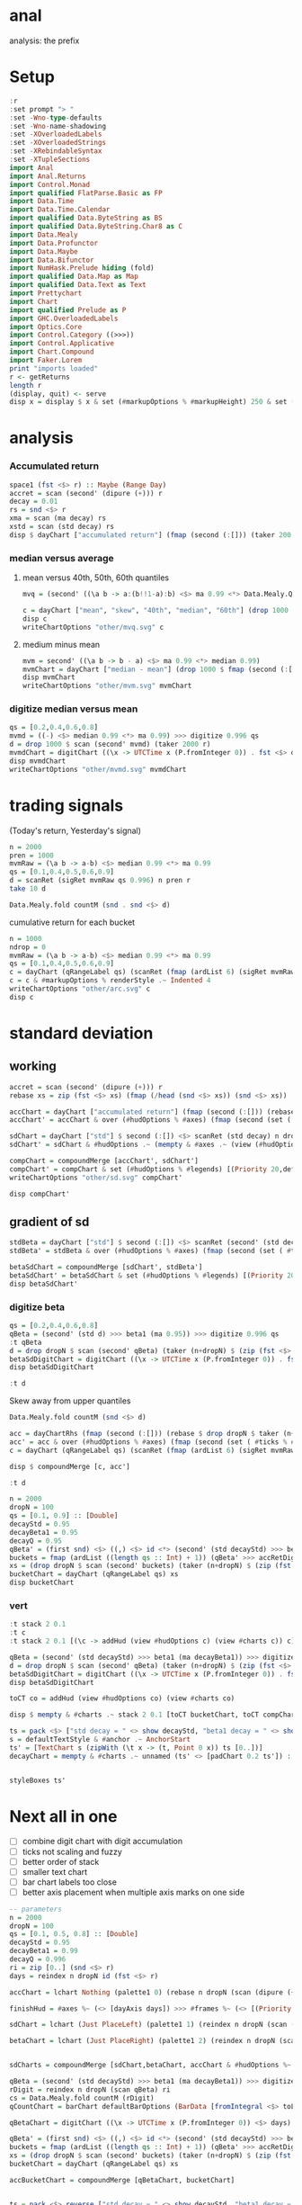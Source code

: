 
* anal

[[https://hackage.haskell.org/package/anal][https://img.shields.io/hackage/v/anal.svg]]
[[https://github.com/tonyday567/anal/actions?query=workflow%3Ahaskell-ci][https://github.com/tonyday567/anal/workflows/haskell-ci/badge.svg]]

analysis: the prefix

* Setup

#+begin_src haskell :results output
:r
:set prompt "> "
:set -Wno-type-defaults
:set -Wno-name-shadowing
:set -XOverloadedLabels
:set -XOverloadedStrings
:set -XRebindableSyntax
:set -XTupleSections
import Anal
import Anal.Returns
import Control.Monad
import qualified FlatParse.Basic as FP
import Data.Time
import Data.Time.Calendar
import qualified Data.ByteString as BS
import qualified Data.ByteString.Char8 as C
import Data.Mealy
import Data.Profunctor
import Data.Maybe
import Data.Bifunctor
import NumHask.Prelude hiding (fold)
import qualified Data.Map as Map
import qualified Data.Text as Text
import Prettychart
import Chart
import qualified Prelude as P
import GHC.OverloadedLabels
import Optics.Core
import Control.Category ((>>>))
import Control.Applicative
import Chart.Compound
import Faker.Lorem
print "imports loaded"
r <- getReturns
length r
(display, quit) <- serve
disp x = display $ x & set (#markupOptions % #markupHeight) 250 & set (#hudOptions % #frames % ix 1 % _2 % #buffer) 0.1
#+end_src

#+RESULTS:
: [1 of 2] Compiling Anal             ( src/Anal.hs, interpreted )
: [2 of 2] Compiling Anal.Returns     ( src/Anal/Returns.hs, interpreted )
: Ok, two modules loaded.
: ghci> Ok, two modules loaded.
: >
: imports loaded
: 10897
: Setting phasers to stun... (port 9160) (ctrl-c to quit>)

* analysis
*** Accumulated return

#+begin_src haskell :results output
space1 (fst <$> r) :: Maybe (Range Day)
accret = scan (second' (dipure (+))) r
decay = 0.01
rs = snd <$> r
xma = scan (ma decay) rs
xstd = scan (std decay) rs
disp $ dayChart ["accumulated return"] (fmap (second (:[])) (taker 200 accret))
#+end_src

#+RESULTS:
: Just Range 1980-01-02 2023-03-17
: True

*** median versus average
**** mean versus 40th, 50th, 60th quantiles

#+begin_src haskell :file other/mvq.svg :results output graphics file :exports both
mvq = (second' ((\a b -> a:(b!!1-a):b) <$> ma 0.99 <*> Data.Mealy.Quantiles.quantiles 0.99 [0.4,0.5,0.6]))

c = dayChart ["mean", "skew", "40th", "median", "60th"] (drop 1000 $ scan mvq (taker 2000 r))
disp c
writeChartOptions "other/mvq.svg" c

 #+end_src

#+RESULTS:
[[file:other/mvq.svg]]

**** medium minus mean

#+begin_src haskell :file other/mvm.svg :results output graphics file :exports both
mvm = second' ((\a b -> b - a) <$> ma 0.99 <*> median 0.99)
mvmChart = dayChart ["median - mean"] (drop 1000 $ fmap (second (:[])) $ scan mvm (taker 2000 r))
disp mvmChart
writeChartOptions "other/mvm.svg" mvmChart
 #+end_src

#+RESULTS:
[[file:other/mvm.svg]]

*** digitize median versus mean

#+begin_src haskell :file other/mvmd.svg :results output graphics file :exports both
qs = [0.2,0.4,0.6,0.8]
mvmd = ((-) <$> median 0.99 <*> ma 0.99) >>> digitize 0.996 qs
d = drop 1000 $ scan (second' mvmd) (taker 2000 r)
mvmdChart = digitChart ((\x -> UTCTime x (P.fromInteger 0)) . fst <$> d) (fromIntegral . snd <$> d) (quantileNames qs)
disp mvmdChart
writeChartOptions "other/mvmd.svg" mvmdChart
 #+end_src

#+RESULTS:
[[file:other/mvmd.svg]]

* trading signals

(Today's return, Yesterday's signal)

#+begin_src haskell :results output
n = 2000
pren = 1000
mvmRaw = (\a b -> a-b) <$> median 0.99 <*> ma 0.99
qs = [0.1,0.4,0.5,0.6,0.9]
d = scanRet (sigRet mvmRaw qs 0.996) n pren r
take 10 d
#+end_src

#+RESULTS:
: [(2015-04-09,(4.448e-3,0)),(2015-04-10,(5.189e-3,0)),(2015-04-13,(-4.592e-3,0)),(2015-04-14,(1.628e-3,0)),(2015-04-15,(5.135e-3,0)),(2015-04-16,(-7.79e-4,0)),(2015-04-17,(-1.1376e-2,0)),(2015-04-20,(9.193e-3,1)),(2015-04-21,(-1.482e-3,1)),(2015-04-22,(5.075e-3,1))]


#+begin_src haskell :results output
Data.Mealy.fold countM (snd . snd <$> d)
#+end_src

#+RESULTS:
: fromList [(0,234),(1,782),(2,758),(3,226)]

cumulative return for each bucket

#+begin_src haskell :file other/arc.svg :results output graphics file :exports both
n = 1000
ndrop = 0
mvmRaw = (\a b -> a-b) <$> median 0.99 <*> ma 0.99
qs = [0.1,0.4,0.5,0.6,0.9]
c = dayChart (qRangeLabel qs) (scanRet (fmap (ardList 6) (sigRet mvmRaw qs 0.996 >>> accRetDigits)) n ndrop r)
c = c & #markupOptions % renderStyle .~ Indented 4
writeChartOptions "other/arc.svg" c
disp c
#+end_src

#+RESULTS:
[[file:other/arc.svg]]
* standard deviation
** working

#+begin_src haskell :file other/sd.svg :results output graphics file :exports both
accret = scan (second' (dipure (+))) r
rebase xs = zip (fst <$> xs) (fmap (/head (snd <$> xs)) (snd <$> xs))

accChart = dayChart ["accumulated return"] (fmap (second (:[])) (rebase $ drop dropN $ taker (n+dropN) accret)) & set (#hudOptions % #legends) []
accChart' = accChart & over (#hudOptions % #axes) (fmap (second (set ( #ticks % #ltick ) Nothing))) & over (#charts % charts') (fmap (colourChart (const (palette1 2)))) & set (#hudOptions % #legends) []

sdChart = dayChart ["std"] $ second (:[]) <$> scanRet (std decay) n dropN r
sdChart' = sdChart & #hudOptions .~ (mempty & #axes .~ (view (#hudOptions % #axes) sdChart & (\x -> (List.!!) x 1) & second (set #place PlaceRight) & (:[]))) & over (#hudOptions % #axes) (fmap (second (set ( #ticks % #ltick ) Nothing)))

compChart = compoundMerge [accChart', sdChart']
compChart' = compChart & set (#hudOptions % #legends) [(Priority 20,defaultLegendOptions & set #legendCharts (zipWith (\t co -> (t, foldOf (#charts % charts') co)) ["return", "sd"] [accChart', sdChart']))]
writeChartOptions "other/sd.svg" compChart'

disp compChart'
#+end_src

#+RESULTS:
[[file:other/sd.svg]]

** gradient of sd

#+begin_src haskell :results output
stdBeta = dayChart ["std"] $ second (:[]) <$> scanRet (second' (std decayStd) >>> beta1 (ma decayBeta1)) n dropN (zip (fst <$> r) (zip [0..] (snd <$> r)))
stdBeta' = stdBeta & over (#hudOptions % #axes) (fmap (second (set ( #ticks % #ltick ) Nothing))) & over (#charts % charts') (fmap (colourChart (const (palette1 2))))  & set (#hudOptions % #legends) []

betaSdChart = compoundMerge [sdChart', stdBeta']
betaSdChart' = betaSdChart & set (#hudOptions % #legends) [(Priority 20,defaultLegendOptions & set #legendCharts (zipWith (\t co -> (t, foldOf (#charts % charts') co)) ["beta of sd", "sd"] [stdBeta', sdChart']))]
disp betaSdChart'
#+end_src

#+RESULTS:
: >
: True

*** digitize beta

#+begin_src haskell :results output
qs = [0.2,0.4,0.6,0.8]
qBeta = (second' (std d) >>> beta1 (ma 0.95)) >>> digitize 0.996 qs
:t qBeta
d = drop dropN $ scan (second' qBeta) (taker (n+dropN) $ (zip (fst <$> r) (zip [0..] (snd <$> r))))
betaSdDigitChart = digitChart ((\x -> UTCTime x (P.fromInteger 0)) . fst <$> d) (fromIntegral . snd <$> d) (quantileNames qs)
disp betaSdDigitChart
#+end_src

#+RESULTS:
: qBeta :: Mealy (Double, Double) Int
: True



#+begin_src haskell :results output
:t d
#+end_src

#+RESULTS:
: d :: [(Day, Int)]


Skew away from upper quantiles

#+begin_src haskell :results output
Data.Mealy.fold countM (snd <$> d)
#+end_src

#+RESULTS:
: fromList [(0,892),(1,813),(2,1191),(3,1072),(4,1032)]

#+begin_src haskell :results output graphics file :exports both
acc = dayChartRhs (fmap (second (:[])) (rebase $ drop dropN $ taker (n+dropN) accret))
acc' = acc & over (#hudOptions % #axes) (fmap (second (set ( #ticks % #ltick ) Nothing))) & over (#charts % charts') (fmap (colourChart (const (palette1 4))))
c = dayChart (qRangeLabel qs) (scanRet (fmap (ardList 6) (sigRet mvmRaw qs 0.996 >>> accRetDigits)) n ndrop r)

disp $ compoundMerge [c, acc']
#+end_src

#+begin_src haskell :results output
:t d
#+end_src

#+RESULTS:
: d :: [(Day, Int)]

#+begin_src haskell :results output
n = 2000
dropN = 100
qs = [0.1, 0.9] :: [Double]
decayStd = 0.95
decayBeta1 = 0.95
decayQ = 0.95
qBeta' = (first snd) <$> ((,) <$> id <*> (second' (std decayStd) >>> beta1 (ma decayBeta1) >>> digitize decayQ qs >>> delay1 0))
buckets = fmap (ardList ((length qs :: Int) + 1)) (qBeta' >>> accRetDigits)
xs = (drop dropN $ scan (second' buckets) (taker (n+dropN) $ (zip (fst <$> r) (zip [0..] (snd <$> r)))))
bucketChart = dayChart (qRangeLabel qs) xs
disp bucketChart
#+end_src

#+RESULTS:
: > True


*** vert

#+begin_src haskell :results output
:t stack 2 0.1
:t c
:t stack 2 0.1 [(\c -> addHud (view #hudOptions c) (view #charts c)) c]
#+end_src

#+RESULTS:
: stack 2 0.1 :: [ChartTree] -> ChartTree
: c :: ChartOptions
: stack 2 0.1 [(\c -> addHud (view #hudOptions c) (view #charts c)) c]
:   :: ChartTree

#+begin_src haskell :results output
qBeta = (second' (std decayStd) >>> beta1 (ma decayBeta1)) >>> digitize decayQ qs
d = drop dropN $ scan (second' qBeta) (taker (n+dropN) $ (zip (fst <$> r) (zip [0..] (snd <$> r))))
betaSdDigitChart = digitChart ((\x -> UTCTime x (P.fromInteger 0)) . fst <$> d) (fromIntegral . snd <$> d) (quantileNames qs)
disp betaSdDigitChart
#+end_src

#+RESULTS:
: True


#+begin_src haskell :results output
toCT co = addHud (view #hudOptions co) (view #charts co)
#+end_src

#+RESULTS:

#+begin_src haskell :results output
disp $ mempty & #charts .~ stack 2 0.1 [toCT bucketChart, toCT compChart', toCT betaSdDigitChart, toCT betaSdChart', toCT decayChart]
#+end_src

#+RESULTS:
: <interactive>:156:64: error: [GHC-88464]
:     Variable not in scope: compChart'
:
: <interactive>:156:81: error: [GHC-88464]
:     Variable not in scope: betaSdDigitChart
:
: <interactive>:156:104: error: [GHC-88464]
:     Variable not in scope: betaSdChart'

#+begin_src haskell :results output
ts = pack <$> ["std decay = " <> show decayStd, "beta1 decay = " <> show decayBeta1, "quantile decay = " <> show decayQ]
s = defaultTextStyle & #anchor .~ AnchorStart
ts' = [TextChart s (zipWith (\t x -> (t, Point 0 x)) ts [0..])]
decayChart = mempty & #charts .~ unnamed (ts' <> [padChart 0.2 ts']) :: ChartOptions
#+end_src

#+RESULTS:

#+begin_src haskell :results output
#+end_src

#+RESULTS:

#+begin_src haskell :results output
styleBoxes ts'
#+end_src

#+RESULTS:
: Just Rect -0.432 2.567 -3.6000000000000004e-2 2.096

* Next all in one

- [ ] combine digit chart with digit accumulation
- [ ] ticks not scaling and fuzzy
- [ ] better order of stack
- [ ] smaller text chart
- [ ] bar chart labels too close
- [ ] better axis placement when multiple axis marks on one side

#+begin_src haskell :results output
-- parameters
n = 2000
dropN = 100
qs = [0.1, 0.5, 0.8] :: [Double]
decayStd = 0.95
decayBeta1 = 0.99
decayQ = 0.996
ri = zip [0..] (snd <$> r)
days = reindex n dropN id (fst <$> r)

accChart = lchart Nothing (palette1 0) (rebase n dropN (scan (dipure (+)) (snd <$> r)))

finishHud = #axes %~ (<> [dayAxis days]) >>> #frames %~ (<> [(Priority 30, defaultFrameOptions & #buffer .~ 0.1)]) :: HudOptions -> HudOptions

sdChart = lchart (Just PlaceLeft) (palette1 1) (reindex n dropN (scan (std decayStd)) (snd <$> r))

betaChart = lchart (Just PlaceRight) (palette1 2) (reindex n dropN (scan (second' (std decayStd) >>> beta1 (ma decayBeta1))) ri)


sdCharts = compoundMerge [sdChart,betaChart, accChart & #hudOptions %~ finishHud]

qBeta = (second' (std decayStd) >>> beta1 (ma decayBeta1)) >>> digitize decayQ qs
rDigit = reindex n dropN (scan qBeta) ri
cs = Data.Mealy.fold countM (rDigit)
qCountChart = barChart defaultBarOptions (BarData [fromIntegral <$> toList cs] (qRangeLabel qs) []) & #hudOptions % #frames %~ (<> [(Priority 30, defaultFrameOptions & #buffer .~ 0.2)]) & #hudOptions % #titles %~ (<> [(Priority 10, defaultTitle "quantile counts" & #buffer .~ 0.2 & #style % #color .~ palette1a 1 1)])

qBetaChart = digitChart ((\x -> UTCTime x (P.fromInteger 0)) <$> days) (fromIntegral <$> rDigit) (quantileNames qs) & #hudOptions % #axes .~ []

qBeta' = (first snd) <$> ((,) <$> id <*> (second' (std decayStd) >>> beta1 (ma decayBeta1) >>> digitize decayQ qs >>> delay1 0))
buckets = fmap (ardList ((length qs :: Int) + 1)) (qBeta' >>> accRetDigits)
xs = (drop dropN $ scan (second' buckets) (taker (n+dropN) $ (zip (fst <$> r) (zip [0..] (snd <$> r)))))
bucketChart = dayChart (qRangeLabel qs) xs

accBucketChart = compoundMerge [qBetaChart, bucketChart]


ts = pack <$> reverse ["std decay = " <> show decayStd, "beta1 decay = " <> show decayBeta1, "quantile decay = " <> show decayQ, "quantiles = " <> show qs]
s = defaultTextStyle & #anchor .~ AnchorStart
ts' = zipWith (\t x -> TextChart s [(t, Point 0 x)]) ts [0..]
decayChart = (mempty::ChartOptions) & (#hudOptions % #frames .~ [(Priority 30, FrameOptions (Just defaultRectStyle) 0.0)]) & (#charts .~ unnamed ts')

disp $ mempty & #charts .~ stack' 2 0.1 ([toCT sdCharts, toCT qCountChart, toCT accBucketChart, toCT decayChart])
#+end_src

#+RESULTS:
: True


#+begin_src haskell :results output
disp $ mempty & #charts .~ unnamed ts' & (#hudOptions % #frames .~ [(Priority 30, FrameOptions (Just defaultRectStyle) 0.0)])
#+end_src

#+RESULTS:
: True

#+begin_src haskell :results output
display $ mempty & #charts .~ unnamed ts' & (#hudOptions % #frames .~ [(Priority 30, FrameOptions Nothing 0.0)])
#+end_src

#+RESULTS:
: True

#+begin_src haskell :results output
mempty :: HudOptions
#+end_src

#+RESULTS:
: HudOptions {chartAspect = FixedAspect 1.5, axes = [], frames = [], legends = [], titles = []}


** Next Text chart (re)callibration

- more precise callibration between text, points and rect

#+begin_src haskell :results output
ts <- fmap pack <$> replicateM 4 (unwords <$> replicateM 3 word)
s = defaultTextStyle & #anchor .~ AnchorStart
ts' = zipWith (\t x -> TextChart s [(t, Point 0 x)]) ts [0..]
ts
#+end_src

#+RESULTS:
: ["ratione officia necessitatibus","debitis neque voluptate","quo aliquid aliquam","et excepturi consequatur"]

#+begin_src haskell :results output
display $ mempty & #charts .~ unnamed ts'
#+end_src

#+RESULTS:
: True

#+begin_src haskell :results output
ts'
#+end_src

#+RESULTS:
: [TextChart (TextStyle {size = 0.12, color = Colour 0.05 0.05 0.05 1.00, anchor = AnchorStart, hsize = 0.45, vsize = 1.1, vshift = -0.25, rotation = Nothing, scalex = ScaleX, frame = Nothing}) [("nihil asperiores sunt",Point 0.0 0.0)],TextChart (TextStyle {size = 0.12, color = Colour 0.05 0.05 0.05 1.00, anchor = AnchorStart, hsize = 0.45, vsize = 1.1, vshift = -0.25, rotation = Nothing, scalex = ScaleX, frame = Nothing}) [("voluptate fugit consequatur",Point 0.0 1.0)],TextChart (TextStyle {size = 0.12, color = Colour 0.05 0.05 0.05 1.00, anchor = AnchorStart, hsize = 0.45, vsize = 1.1, vshift = -0.25, rotation = Nothing, scalex = ScaleX, frame = Nothing}) [("qui perferendis cum",Point 0.0 2.0)],TextChart (TextStyle {size = 0.12, color = Colour 0.05 0.05 0.05 1.00, anchor = AnchorStart, hsize = 0.45, vsize = 1.1, vshift = -0.25, rotation = Nothing, scalex = ScaleX, frame = Nothing}) [("reiciendis non ut",Point 0.0 3.0)]]


#+begin_src haskell :results output
:t styleBoxes
r1 = RectChart defaultRectStyle [fromMaybe undefined $ styleBoxes (x1 & foldOf (#charts % charts'))]
#+end_src

#+RESULTS:
: styleBoxes :: [Chart] -> Maybe (Rect Double)
: <interactive>:164:68: error: [GHC-88464]
:     Variable not in scope: x1
:     Suggested fix:
:       Perhaps use one of these:
:         data constructor ‘K1’ (imported from NumHask.Prelude),
:         data constructor ‘L1’ (imported from NumHask.Prelude),
:         data constructor ‘M1’ (imported from NumHask.Prelude)
#+begin_src haskell :results output
t' = take 4 ts'
rDefault = RectChart defaultRectStyle [one]
r1 = RectChart defaultRectStyle [fromMaybe undefined $ styleBoxes t']
display $ mempty & #charts .~ unnamed (t' <> [r1] <> ps)
#+end_src

#+RESULTS:
: True

#+begin_src haskell :results output
styleBoxes $ take 1 ts'
#+end_src

#+RESULTS:
#+begin_src haskell :results output
ps = (\x -> GlyphChart defaultGlyphStyle [Point 0 x]) <$>  [0..3]
#+end_src

#+RESULTS:

#+begin_src haskell :results output
import Control.Monad

unwords <$> replicateM 3 word
#+end_src

#+RESULTS:
: deleniti rerum est
: unwords :: [String] -> String
